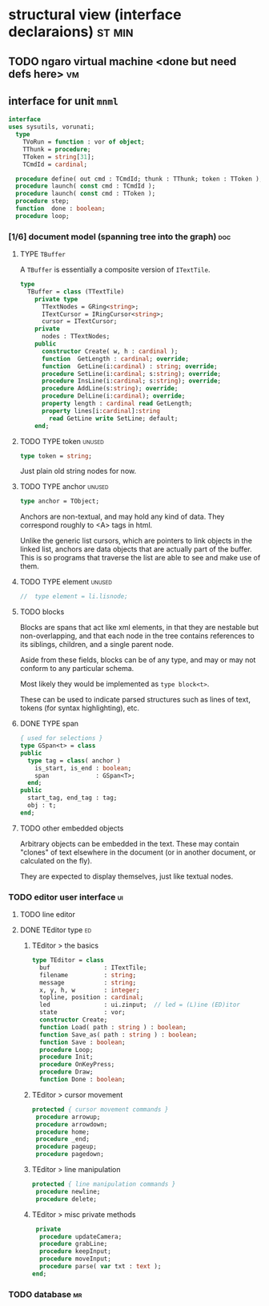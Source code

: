 * structural view (interface declaraions)                            :st:min:
:PROPERTIES:
:TS: <2013-01-11 11:21AM>
:ID: 02li6ne0kzf0
:ARCHIVE_TIME: 2013-01-13 Sun 09:17
:ARCHIVE_FILE: ~/r/minneron/min.org
:ARCHIVE_CATEGORY: min
:END:
** TODO ngaro virtual machine <done but need defs here>                 :vm:
:PROPERTIES:
:TS: <2013-01-11 03:35AM>
:ID: la310m71jzf0
:END:
** interface for unit =mnml=
:PROPERTIES:
:TS:       <2013-05-15 10:19AM>
:ID:       ab9hx2x034g0
:END:
#+name: mnml:interface
#+begin_src pascal
interface
uses sysutils, vorunati;
  type
    TVoRun = function : vor of object;
    TThunk = procedure;
    TToken = string[31];
    TCmdId = cardinal;
  
  procedure define( out cmd : TCmdId; thunk : TThunk; token : TToken );
  procedure launch( const cmd : TCmdId );
  procedure launch( const cmd : TToken );
  procedure step;
  function  done : boolean;
  procedure loop;
#+end_src



*** [1/6] document model (spanning tree into the graph)       :doc:
:PROPERTIES:
:TS: <2013-01-03 04:13PM>
:ID: v971ih00azf0
:END:
**** TYPE =TBuffer=
:PROPERTIES:
:TS: <2013-01-04 02:51AM>
:ID: o6e3l1u0azf0
:END:

A =TBuffer= is essentially a composite version of =ITextTile=.

#+name: type:TBuffer
#+begin_src pascal
  type
    TBuffer = class (TTextTile)
      private type
        TTextNodes = GRing<string>;
        ITextCursor = IRingCursor<string>;
        cursor = ITextCursor;
      private
        nodes : TTextNodes;
      public
        constructor Create( w, h : cardinal );
        function  GetLength : cardinal; override;
        function  GetLine(i:cardinal) : string; override;
        procedure SetLine(i:cardinal; s:string); override;
        procedure InsLine(i:cardinal; s:string); override;
        procedure AddLine(s:string); override;
        procedure DelLine(i:cardinal); override;
        property length : cardinal read GetLength;
        property lines[i:cardinal]:string
          read GetLine write SetLine; default;
      end;
#+end_src

**** TODO TYPE token                                         :unused:
:PROPERTIES:
:TS: <2013-01-12 06:41AM>
:ID: x4i08sh0lzf0
:END:

#+name: type:token
#+begin_src pascal
  type token = string;
#+end_src

Just plain old string nodes for now.

**** TODO TYPE anchor                                        :unused:
:PROPERTIES:
:TS: <2013-01-04 02:09AM>
:ID: 2mxaf3s0azf0
:END:

#+name: type:anchor
#+begin_src pascal
  type anchor = TObject;
#+end_src

Anchors are non-textual, and may hold any kind of data. They correspond roughly to <A> tags in html.

Unlike the generic list cursors, which are pointers to link objects in the linked list, anchors are data objects that are actually part of the buffer. This is so programs that traverse the list are able to see and make use of them.

**** TODO TYPE element                                       :unused:
:PROPERTIES:
:TS: <2013-01-12 03:20PM>
:ID: 8br01s51lzf0
:END:

#+name: type:element
#+begin_src pascal
//  type element = li.lisnode;
#+end_src

**** TODO blocks
:PROPERTIES:
:TS: <2013-01-03 03:53PM>
:ID: s5pjy4e19zf0
:END:

Blocks are spans that act like xml elements, in that they are nestable but non-overlapping, and that each node in the tree contains references to its siblings, children, and a single parent node.

Aside from these fields, blocks can be of any type, and may or may not conform to any particular schema.

Most likely they would be implemented as =type block<t>=.

These can be used to indicate parsed structures such as lines of text, tokens (for syntax highlighting), etc.

**** DONE TYPE span
:PROPERTIES:
:TS: <2013-01-03 03:57PM>
:ID: f4x29ce19zf0
:END:
#+name: type:span
#+begin_src pascal
  { used for selections }
  type GSpan<t> = class
  public
    type tag = class( anchor )
      is_start, is_end : boolean;
      span             : GSpan<T>;
    end;
  public
    start_tag, end_tag : tag;
    obj : t;
  end;
#+end_src

**** TODO other embedded objects
:PROPERTIES:
:TS: <2013-01-03 04:06PM>
:ID: nrrkq600azf0
:END:

Arbitrary objects can be embedded in the text. These may contain "clones" of text elsewhere in the document (or in another document, or calculated on the fly).

They are expected to display themselves, just like textual nodes.

*** TODO editor user interface                                :ui:
:PROPERTIES:
:TS: <2013-01-11 11:07AM>
:ID: lb6auzd0kzf0
:END:
**** TODO line editor
:PROPERTIES:
:TS: <2013-01-11 11:22AM>
:ID: 2cxcdoe0kzf0
:END:

**** DONE TEditor type                                       :ed:
:PROPERTIES:
:TS: <2013-01-11 11:09AM>
:ID: zy54y2e0kzf0
:END:
***** TEditor > the basics
#+name: type:TEditor
#+begin_src pascal
  type TEditor = class
    buf               : ITextTile;
    filename          : string;
    message           : string;
    x, y, h, w        : integer;
    topline, position : cardinal;
    led               : ui.zinput;  // led = (L)ine (ED)itor
    state             : vor;
    constructor Create;
    function Load( path : string ) : boolean;
    function Save_as( path : string ) : boolean;
    function Save : boolean;
    procedure Loop;
    procedure Init;
    procedure OnKeyPress;
    procedure Draw;
    function Done : boolean;
#+end_src

***** TEditor > cursor movement
#+name: type:TEditor
#+begin_src pascal
   protected { cursor movement commands }
    procedure arrowup;
    procedure arrowdown;
    procedure home;
    procedure _end;
    procedure pageup;
    procedure pagedown;
#+end_src

***** TEditor > line manipulation
#+name: type:TEditor
#+begin_src pascal
   protected { line manipulation commands }
    procedure newline;
    procedure delete;
#+end_src

***** TEditor > misc private methods
#+name: type:TEditor
#+begin_src pascal
   private
    procedure updateCamera;
    procedure grabLine;
    procedure keepInput;
    procedure moveInput;
    procedure parse( var txt : text );
  end;
  
#+end_src

*** TODO database                                             :mr:
:PROPERTIES:
:TS: <2013-01-11 11:21AM>
:ID: ae267me0kzf0
:END:

